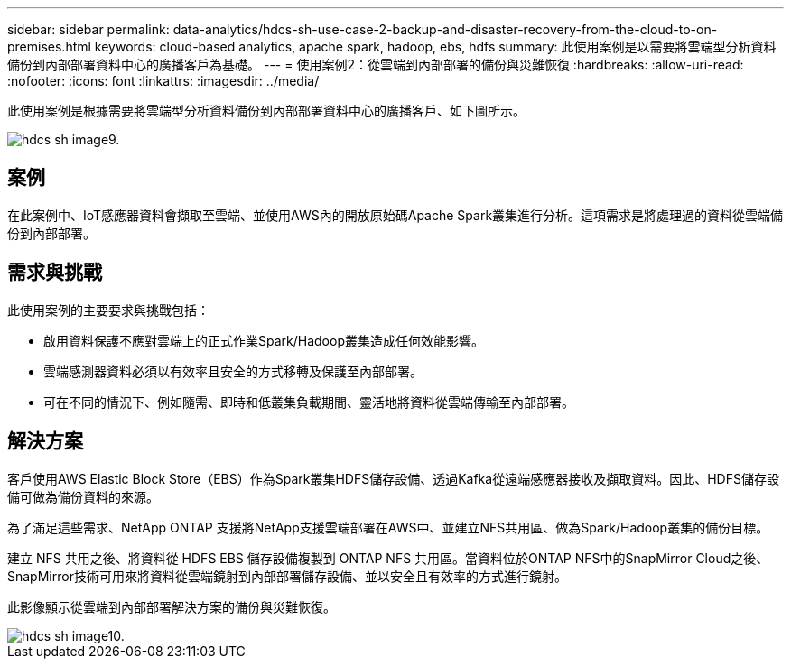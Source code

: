 ---
sidebar: sidebar 
permalink: data-analytics/hdcs-sh-use-case-2-backup-and-disaster-recovery-from-the-cloud-to-on-premises.html 
keywords: cloud-based analytics, apache spark, hadoop, ebs, hdfs 
summary: 此使用案例是以需要將雲端型分析資料備份到內部部署資料中心的廣播客戶為基礎。 
---
= 使用案例2：從雲端到內部部署的備份與災難恢復
:hardbreaks:
:allow-uri-read: 
:nofooter: 
:icons: font
:linkattrs: 
:imagesdir: ../media/


[role="lead"]
此使用案例是根據需要將雲端型分析資料備份到內部部署資料中心的廣播客戶、如下圖所示。

image::hdcs-sh-image9.png[hdcs sh image9.]



== 案例

在此案例中、IoT感應器資料會擷取至雲端、並使用AWS內的開放原始碼Apache Spark叢集進行分析。這項需求是將處理過的資料從雲端備份到內部部署。



== 需求與挑戰

此使用案例的主要要求與挑戰包括：

* 啟用資料保護不應對雲端上的正式作業Spark/Hadoop叢集造成任何效能影響。
* 雲端感測器資料必須以有效率且安全的方式移轉及保護至內部部署。
* 可在不同的情況下、例如隨需、即時和低叢集負載期間、靈活地將資料從雲端傳輸至內部部署。




== 解決方案

客戶使用AWS Elastic Block Store（EBS）作為Spark叢集HDFS儲存設備、透過Kafka從遠端感應器接收及擷取資料。因此、HDFS儲存設備可做為備份資料的來源。

為了滿足這些需求、NetApp ONTAP 支援將NetApp支援雲端部署在AWS中、並建立NFS共用區、做為Spark/Hadoop叢集的備份目標。

建立 NFS 共用之後、將資料從 HDFS EBS 儲存設備複製到 ONTAP NFS 共用區。當資料位於ONTAP NFS中的SnapMirror Cloud之後、SnapMirror技術可用來將資料從雲端鏡射到內部部署儲存設備、並以安全且有效率的方式進行鏡射。

此影像顯示從雲端到內部部署解決方案的備份與災難恢復。

image::hdcs-sh-image10.png[hdcs sh image10.]
